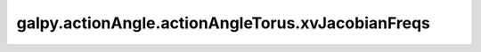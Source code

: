 galpy.actionAngle.actionAngleTorus.xvJacobianFreqs
====================================================

.. automethod:: galpy.actionAngle.actionAngleTorus.xvJacobianFreqs
